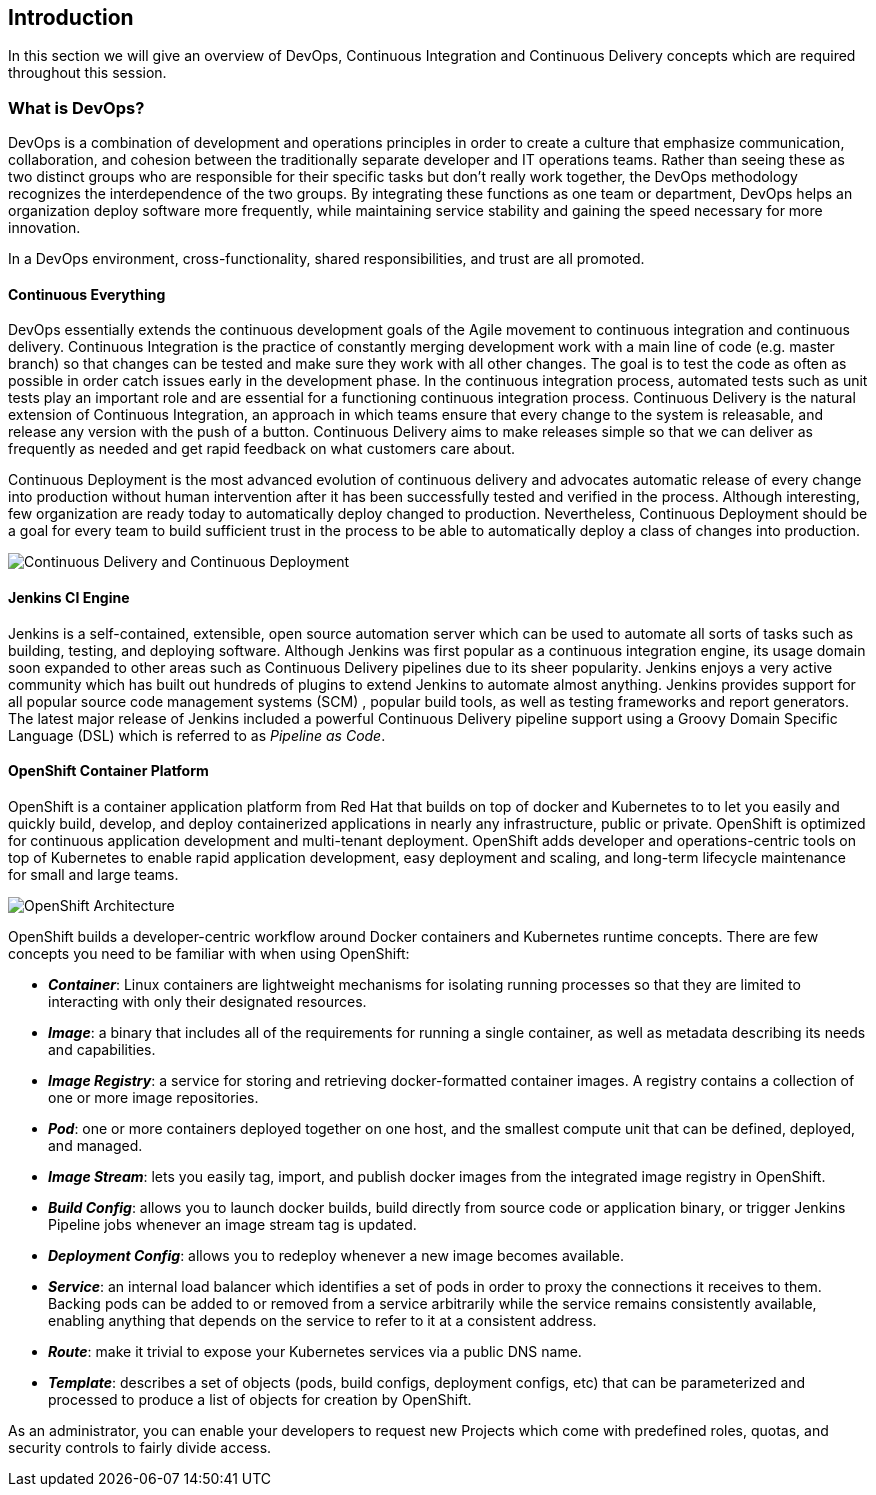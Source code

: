 ## Introduction

In this section we will give an overview of DevOps, Continuous Integration and Continuous Delivery concepts which are required throughout this session.

### What is DevOps?
DevOps is a combination of development and operations principles in order to create a culture that emphasize communication, collaboration, and cohesion between the traditionally separate developer and IT operations teams. Rather than seeing these as two distinct groups who are responsible for their specific tasks but don’t really work together, the DevOps methodology recognizes the interdependence of the two groups. By integrating these functions as one team or department, DevOps helps an organization deploy software more frequently, while maintaining service stability and gaining the speed necessary for more innovation.

In a DevOps environment, cross-functionality, shared responsibilities, and trust are all promoted.

#### Continuous Everything

DevOps essentially extends the continuous development goals of the Agile movement to continuous integration and continuous delivery.
Continuous Integration is the practice of constantly merging development work with a main line of code (e.g. master branch) so that changes can be tested and make sure they work with all other changes. The goal is to test the code as often as possible in order catch issues early in the development phase. In the continuous integration process, automated tests such as unit tests play an important role and are essential for a functioning continuous integration process.
Continuous Delivery is the natural extension of Continuous Integration, an approach in which teams ensure that every change to the system is releasable, and release any version with the push of a button. Continuous Delivery aims to make releases simple so that we can deliver as frequently as needed and get rapid feedback on what customers care about.

Continuous Deployment is the most advanced evolution of continuous delivery and advocates automatic release of every change into production without human intervention after it has been successfully tested and verified in the process. Although interesting, few organization are ready today to automatically deploy changed to production. Nevertheless, Continuous Deployment  should be a goal for every team to build sufficient trust in the process to be able to automatically deploy a class of changes into production.

image::devops-intro-cd.png[Continuous Delivery and Continuous Deployment]

#### Jenkins CI Engine

Jenkins is a self-contained, extensible, open source automation server which can be used to automate all sorts of tasks such as building, testing, and deploying software. Although Jenkins was first popular as a continuous integration engine, its usage domain soon expanded to other areas such as Continuous Delivery pipelines due to its sheer popularity. Jenkins enjoys a very active community which has built out hundreds of plugins to extend Jenkins to automate almost anything. Jenkins provides support for all popular source code management systems (SCM) , popular build tools, as well as testing frameworks and report generators.  
The latest major release of Jenkins included a powerful Continuous Delivery pipeline support using a Groovy Domain Specific Language (DSL) which is referred to as _Pipeline as Code_.

#### OpenShift Container Platform
OpenShift is a container application platform from Red Hat that builds on top of docker and Kubernetes to to let you easily and quickly build, develop, and deploy containerized applications in nearly any infrastructure, public or private. OpenShift is optimized for continuous application development and multi-tenant deployment. OpenShift adds developer and operations-centric tools on top of Kubernetes to enable rapid application development, easy deployment and scaling, and long-term lifecycle maintenance for small and large teams.

image::devops-intro-openshift-arch.png[OpenShift Architecture]

OpenShift builds a developer-centric workflow around Docker containers and Kubernetes runtime concepts. There are few concepts you need to be familiar with when using OpenShift:

* *_Container_*: Linux containers are lightweight mechanisms for isolating running processes so that they are limited to interacting with only their designated resources.

* *_Image_*: a binary that includes all of the requirements for running a single container, as well as metadata describing its needs and capabilities.

* *_Image Registry_*: a service for storing and retrieving docker-formatted container images. A registry contains a collection of one or more image repositories.

* *_Pod_*: one or more containers deployed together on one host, and the smallest compute unit that can be defined, deployed, and managed.

* *_Image Stream_*: lets you easily tag, import, and publish docker images from the integrated image registry in OpenShift.

* *_Build Config_*: allows you to launch docker builds, build directly from source code or application binary, or trigger Jenkins Pipeline jobs whenever an image stream tag is updated. 

* *_Deployment Config_*: allows you to redeploy whenever a new image becomes available.

* *_Service_*: an internal load balancer which identifies a set of pods in order to proxy the connections it receives to them. Backing pods can be added to or removed from a service arbitrarily while the service remains consistently available, enabling anything that depends on the service to refer to it at a consistent address.

* *_Route_*: make it trivial to expose your Kubernetes services via a public DNS name.

* *_Template_*: describes a set of objects (pods, build configs, deployment configs, etc) that can be parameterized and processed to produce a list of objects for creation by OpenShift.

As an administrator, you can enable your developers to request new Projects which come with predefined roles, quotas, and security controls to fairly divide access.


